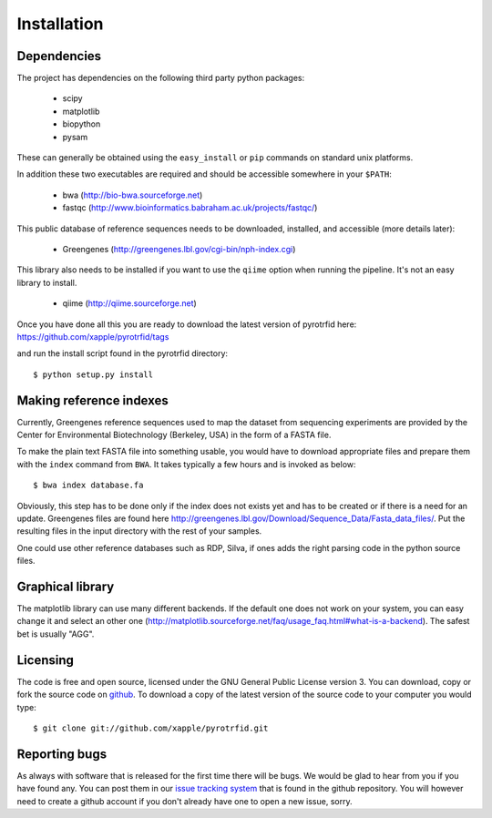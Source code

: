 ============
Installation
============

Dependencies
------------
The project has dependencies on the following third party python packages:

    * scipy
    * matplotlib
    * biopython
    * pysam

These can generally be obtained using the ``easy_install`` or ``pip`` commands on standard unix platforms.

In addition these two executables are required and should be accessible somewhere in your ``$PATH``:

    * bwa (http://bio-bwa.sourceforge.net)
    * fastqc (http://www.bioinformatics.babraham.ac.uk/projects/fastqc/)

This public database of reference sequences needs to be downloaded, installed, and accessible (more details later):

    * Greengenes (http://greengenes.lbl.gov/cgi-bin/nph-index.cgi)

This library also needs to be installed if you want to use the ``qiime`` option when running the pipeline. It's not an easy library to install.

    * qiime (http://qiime.sourceforge.net)

Once you have done all this you are ready to download the latest version of pyrotrfid here: https://github.com/xapple/pyrotrfid/tags

and run the install script found in the pyrotrfid directory::

    $ python setup.py install

Making reference indexes
------------------------
Currently, Greengenes reference sequences used to map the dataset from sequencing experiments are provided by the Center for Environmental Biotechnology (Berkeley, USA) in the form of a FASTA file.

To make the plain text FASTA file into something usable, you would have to download appropriate files and prepare them with the ``index`` command from ``BWA``. It takes typically a few hours and is invoked as below::

    $ bwa index database.fa

Obviously, this step has to be done only if the index does not exists yet and has to be created or if there is a need for an update. Greengenes files are found here http://greengenes.lbl.gov/Download/Sequence_Data/Fasta_data_files/. Put the resulting files in the input directory with the rest of your samples.

One could use other reference databases such as RDP, Silva, if ones adds the right parsing code in the python source files.

Graphical library
-----------------
The matplotlib library can use many different backends. If the default one does not work on your system, you can easy change it and select an other one (http://matplotlib.sourceforge.net/faq/usage_faq.html#what-is-a-backend). The safest bet is usually "AGG".

Licensing
---------
The code is free and open source, licensed under the GNU General Public License version 3. You can download, copy or fork the source code on `github <https://github.com/xapple/pyrotrfid>`_. To download a copy of the latest version of the source code to your computer you would type::

    $ git clone git://github.com/xapple/pyrotrfid.git

Reporting bugs
--------------
As always with software that is released for the first time there will be bugs. We would be glad to hear from you if you have found any. You can post them in our `issue tracking system <https://github.com/xapple/pyrotrfid/issues>`_ that is found in the github repository. You will however need to create a github account if you don't already have one to open a new issue, sorry.

